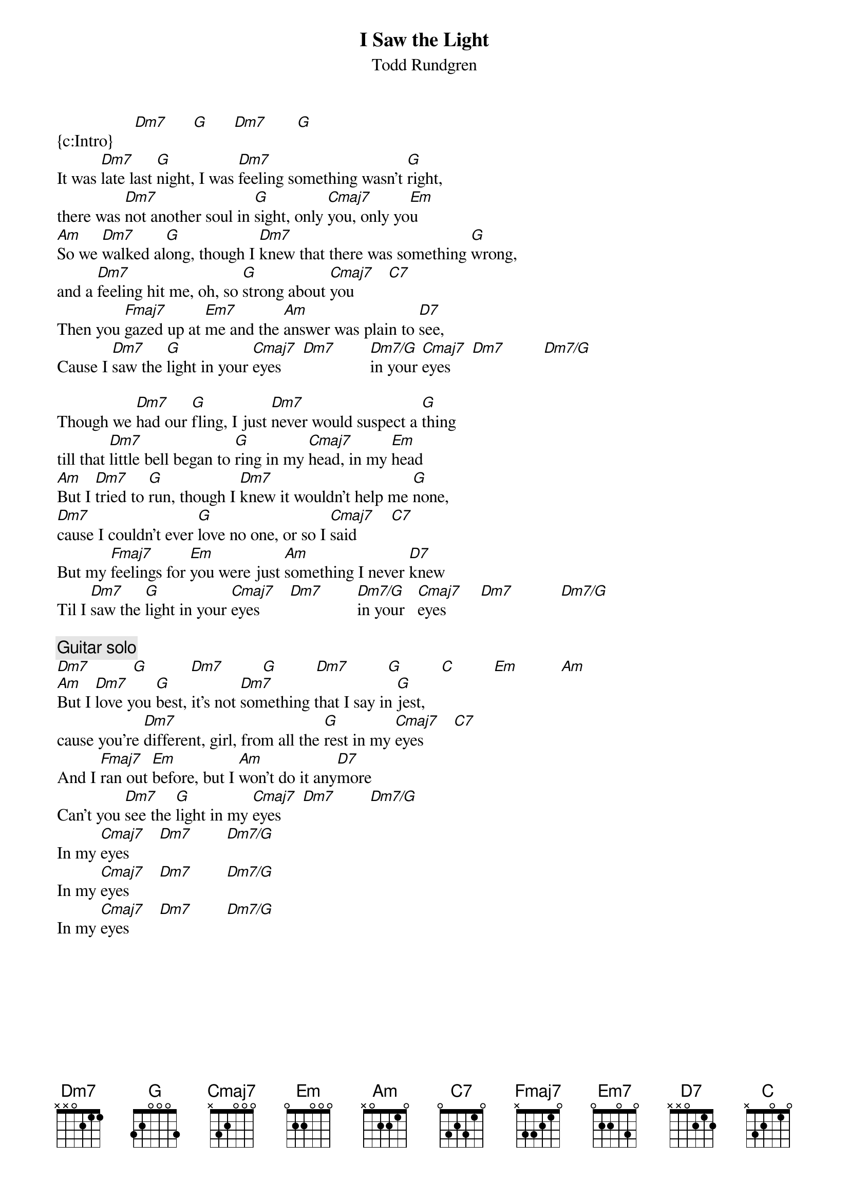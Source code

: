{title:I Saw the Light}
{st:Todd Rundgren}
{define: Dm7/G 1 1 1 2 0 0 3}
{c:Intro}     [Dm7]      [G]      [Dm7]       [G]
It was [Dm7]late last [G]night, I was [Dm7]feeling something wasn't [G]right,
there was [Dm7]not another soul in [G]sight, only [Cmaj7]you, only yo[Em]u
[Am]So we [Dm7]walked al[G]ong, though I [Dm7]knew that there was something [G]wrong,
and a [Dm7]feeling hit me, oh, so [G]strong about [Cmaj7]you        [C7] 
Then you [Fmaj7]gazed up at [Em7]me and the [Am]answer was plain to [D7]see,
Cause I [Dm7]saw the [G]light in your [Cmaj7]eyes     [Dm7]        [Dm7/G]in your [Cmaj7]eyes     [Dm7]         [Dm7/G] 

Though we [Dm7]had our [G]fling, I just [Dm7]never would suspect a [G]thing 
till that [Dm7]little bell began to [G]ring in my [Cmaj7]head, in my [Em]head
[Am]But I [Dm7]tried to [G]run, though I [Dm7]knew it wouldn't help me [G]none,
[Dm7]cause I couldn't ever [G]love no one, or so I [Cmaj7]said        [C7] 
But my [Fmaj7]feelings for [Em]you were just [Am]something I never [D7]knew
Til I [Dm7]saw the [G]light in your [Cmaj7]eyes       [Dm7]        [Dm7/G]in your   [Cmaj7]eyes        [Dm7]           [Dm7/G] 

{c:Guitar solo}
[Dm7]          [G]          [Dm7]         [G]         [Dm7]         [G]         [C]         [Em]          [Am]
[Am]But I [Dm7]love you [G]best, it's not [Dm7]something that I say in [G]jest,
cause you're [Dm7]different, girl, from all the [G]rest in my [Cmaj7]eyes       [C7]
And I [Fmaj7]ran out [Em]before, but I [Am]won't do it any[D7]more
Can't you [Dm7]see the [G]light in my [Cmaj7]eyes     [Dm7]        [Dm7/G] 
In my [Cmaj7]eyes       [Dm7]        [Dm7/G] 
In my [Cmaj7]eyes       [Dm7]        [Dm7/G] 
In my [Cmaj7]eyes       [Dm7]        [Dm7/G] 
